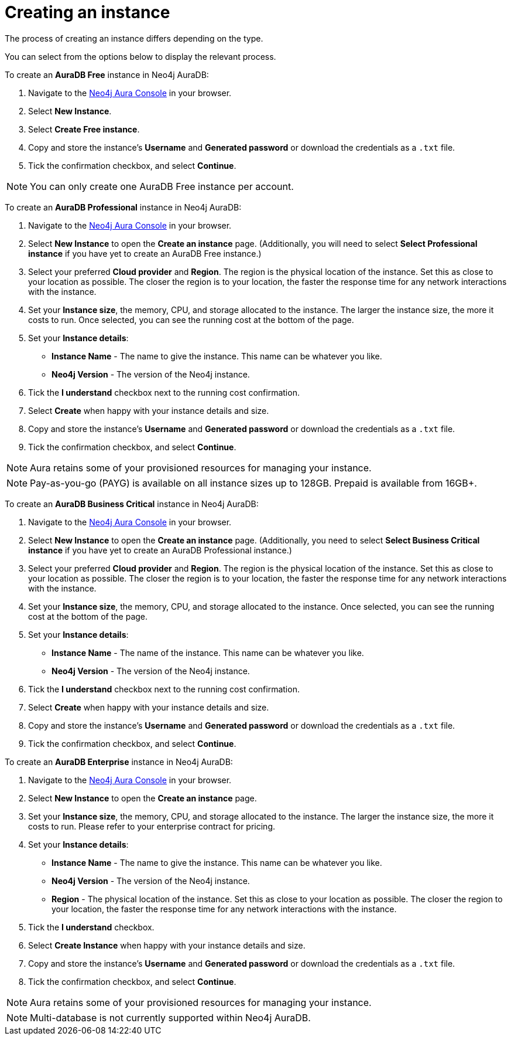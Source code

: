 [[aura-create-instance]]
= Creating an instance
:description: This page describes how to create a Neo4j AuraDB instance.

The process of creating an instance differs depending on the type.

You can select from the options below to display the relevant process.

[.tabbed-example]
====
[.include-with-AuraDB-Free]
=====

To create an *AuraDB Free* instance in Neo4j AuraDB:

. Navigate to the https://console.neo4j.io/?product=aura-db[Neo4j Aura Console] in your browser.
. Select *New Instance*.
. Select *Create Free instance*.
. Copy and store the instance's *Username* and *Generated password* or download the credentials as a `.txt` file.
. Tick the confirmation checkbox, and select *Continue*.

[NOTE]
======
You can only create one AuraDB Free instance per account.
======

=====
[.include-with-AuraDB-Professional]
=====

To create an *AuraDB Professional* instance in Neo4j AuraDB:

. Navigate to the https://console.neo4j.io/?product=aura-db[Neo4j Aura Console] in your browser.
. Select *New Instance* to open the *Create an instance* page.
(Additionally, you will need to select *Select Professional instance* if you have yet to create an AuraDB Free instance.)
. Select your preferred *Cloud provider* and *Region*.
The region is the physical location of the instance. Set this as close to your location as possible.
The closer the region is to your location, the faster the response time for any network interactions with the instance.
. Set your *Instance size*, the memory, CPU, and storage allocated to the instance.
The larger the instance size, the more it costs to run.
Once selected, you can see the running cost at the bottom of the page.
. Set your *Instance details*:
* *Instance Name* - The name to give the instance.
This name can be whatever you like.
* *Neo4j Version* - The version of the Neo4j instance.
. Tick the *I understand* checkbox next to the running cost confirmation.
. Select *Create* when happy with your instance details and size.
. Copy and store the instance's *Username* and *Generated password* or download the credentials as a `.txt` file.
. Tick the confirmation checkbox, and select *Continue*.

[NOTE]
======
Aura retains some of your provisioned resources for managing your instance.
======

=====
[.include-with-AuraDB-Business-Critical]
=====

[NOTE]
======
Pay-as-you-go (PAYG) is available on all instance sizes up to 128GB. Prepaid is available from 16GB+. 
======

To create an *AuraDB Business Critical* instance in Neo4j AuraDB:

. Navigate to the link:https://console.neo4j.io/?product=aura-db[Neo4j Aura Console] in your browser.
. Select *New Instance* to open the *Create an instance* page. 
(Additionally, you need to select *Select Business Critical instance* if you have yet to create an AuraDB Professional instance.)
. Select your preferred *Cloud provider* and *Region*. 
The region is the physical location of the instance. 
Set this as close to your location as possible. 
The closer the region is to your location, the faster the response time for any network interactions with the instance.
. Set your *Instance size*, the memory, CPU, and storage allocated to the instance. 
Once selected, you can see the running cost at the bottom of the page.
. Set your *Instance details*:
* *Instance Name* - The name of the instance. 
This name can be whatever you like.
* *Neo4j Version* - The version of the Neo4j instance.
. Tick the *I understand* checkbox next to the running cost confirmation.
. Select *Create* when happy with your instance details and size.
. Copy and store the instance's *Username* and *Generated password* or download the credentials as a `.txt` file.
. Tick the confirmation checkbox, and select *Continue*.

=====
[.include-with-AuraDB-Enterprise]
=====

To create an *AuraDB Enterprise* instance in Neo4j AuraDB:

. Navigate to the https://console.neo4j.io/?product=aura-db[Neo4j Aura Console] in your browser.
. Select *New Instance* to open the *Create an instance* page.
. Set your *Instance size*, the memory, CPU, and storage allocated to the instance.
The larger the instance size, the more it costs to run.
Please refer to your enterprise contract for pricing.
. Set your *Instance details*:
* *Instance Name* - The name to give the instance.
This name can be whatever you like.
* *Neo4j Version* - The version of the Neo4j instance.
* *Region* - The physical location of the instance.
Set this as close to your location as possible.
The closer the region to your location, the faster the response time for any network interactions with the instance.
. Tick the *I understand* checkbox.
. Select *Create Instance* when happy with your instance details and size.
. Copy and store the instance's *Username* and *Generated password* or download the credentials as a `.txt` file.
. Tick the confirmation checkbox, and select *Continue*.

[NOTE]
======
Aura retains some of your provisioned resources for managing your instance.
======

=====
====

[NOTE]
====
Multi-database is not currently supported within Neo4j AuraDB.
====





